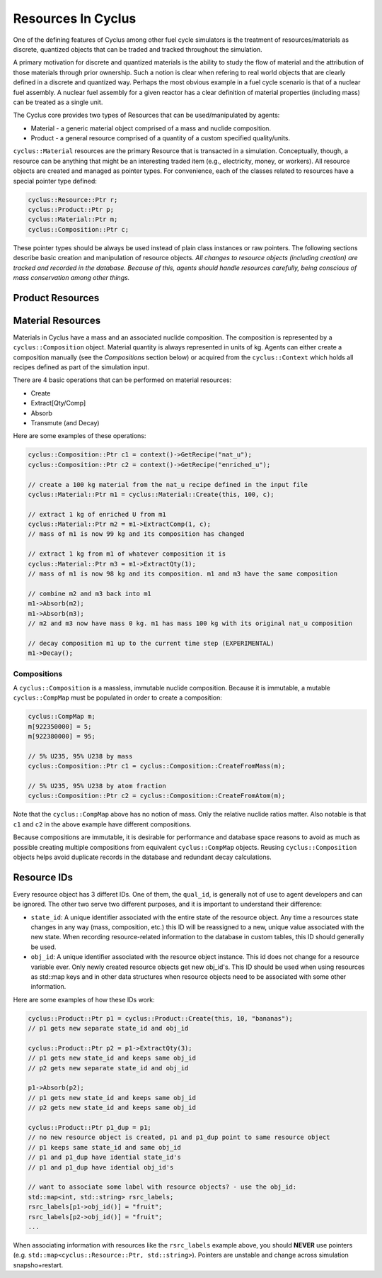 
Resources In Cyclus
=================================

One of the defining features of Cyclus among other fuel cycle simulators is
the treatment of resources/materials as discrete, quantized objects that can
be traded and tracked throughout the simulation.

A primary motivation for discrete and quantized materials is the ability to
study the flow of material and the attribution of those materials through
prior ownership.  Such a notion is clear when refering to real world objects
that are clearly defined in a discrete and quantized way.  Perhaps the most
obvious example in a fuel cycle scenario is that of a nuclear fuel assembly.
A nuclear fuel assembly for a given reactor has a clear definition of material
properties (including mass) can be treated as a single unit.

The Cyclus core provides two types of Resources that can be used/manipulated
by agents:

* Material - a generic material object comprised of a mass and nuclide
  composition.

* Product - a general resource comprised of a quantity of a custom specified
  quality/units.

``cyclus::Material`` resources are the primary Resource that is transacted in a
simulation.  Conceptually, though, a resource can be anything that might be an
interesting traded item (e.g., electricity, money, or workers). All resource
objects are created and managed as pointer types. For convenience, each of
the classes related to resources have a special pointer type defined:

.. code-block:: c++

    cyclus::Resource::Ptr r;
    cyclus::Product::Ptr p;
    cyclus::Material::Ptr m;
    cyclus::Composition::Ptr c;

These pointer types should be always be used instead of plain class instances
or raw pointers.  The following sections describe basic creation and
manipulation of resource objects.  *All changes to resource objects (including
creation) are tracked and recorded in the database.  Because of this, agents
should handle resources carefully, being conscious of mass conservation among
other things.*

Product Resources
-------------------


Material Resources
-------------------

Materials in Cyclus have a mass and an associated nuclide composition.  The
composition is represented by a  ``cyclus::Composition`` object.  Material
quantity is always represented in units of kg. Agents can either create a
composition manually (see the *Compositions* section below) or acquired from
the ``cyclus::Context`` which holds all recipes defined as part of the
simulation input.

There are 4 basic operations that can be performed on material resources:

* Create
* Extract[Qty/Comp]
* Absorb
* Transmute (and Decay)

Here are some examples of these operations:

.. code-block:: c++

    cyclus::Composition::Ptr c1 = context()->GetRecipe("nat_u");
    cyclus::Composition::Ptr c2 = context()->GetRecipe("enriched_u");

    // create a 100 kg material from the nat_u recipe defined in the input file
    cyclus::Material::Ptr m1 = cyclus::Material::Create(this, 100, c);

    // extract 1 kg of enriched U from m1
    cyclus::Material::Ptr m2 = m1->ExtractComp(1, c);
    // mass of m1 is now 99 kg and its composition has changed

    // extract 1 kg from m1 of whatever composition it is
    cyclus::Material::Ptr m3 = m1->ExtractQty(1);
    // mass of m1 is now 98 kg and its composition. m1 and m3 have the same composition

    // combine m2 and m3 back into m1
    m1->Absorb(m2);
    m1->Absorb(m3);
    // m2 and m3 now have mass 0 kg. m1 has mass 100 kg with its original nat_u composition

    // decay composition m1 up to the current time step (EXPERIMENTAL)
    m1->Decay();

Compositions
++++++++++++++

A ``cyclus::Composition`` is a massless, immutable nuclide composition.
Because it is immutable, a mutable ``cyclus::CompMap`` must be populated in
order to create a composition:

.. code-block:: c++

    cyclus::CompMap m;
    m[922350000] = 5;
    m[922380000] = 95;

    // 5% U235, 95% U238 by mass
    cyclus::Composition::Ptr c1 = cyclus::Composition::CreateFromMass(m);

    // 5% U235, 95% U238 by atom fraction
    cyclus::Composition::Ptr c2 = cyclus::Composition::CreateFromAtom(m);

Note that the ``cyclus::CompMap`` above has no notion of mass.  Only the
relative nuclide ratios matter.  Also notable is that ``c1`` and ``c2`` in the
above example have different compositions.

Because compositions are immutable, it is desirable for performance and
database space reasons to avoid as much as possible creating multiple
compositions from equivalent ``cyclus::CompMap`` objects.  Reusing
``cyclus::Composition`` objects helps avoid duplicate records in the
database and redundant decay calculations.

Resource IDs
---------------

Every resource object has 3 differet IDs.  One of them, the ``qual_id``, is
generally not of use to agent developers and can be ignored.  The other two
serve two different purposes, and it is important to understand their
difference:

* ``state_id``: A unique identifier associated with the entire state of the
  resource object.  Any time a resources state changes in any way (mass,
  composition, etc.) this ID will be reassigned to a new, unique value
  associated with the new state.  When recording resource-related information
  to the database in custom tables, this ID should generally be used.

* ``obj_id``: A unique identifier associated with the resource object
  instance.  This id does not change for a resource variable ever.  Only newly
  created resource objects get new obj_id's.  This ID should be used when using
  resources as std::map keys and in other data structures when resource
  objects need to be associated with some other information.

Here are some examples of how these IDs work:

.. code-block:: c++

    cyclus::Product::Ptr p1 = cyclus::Product::Create(this, 10, "bananas");
    // p1 gets new separate state_id and obj_id

    cyclus::Product::Ptr p2 = p1->ExtractQty(3);
    // p1 gets new state_id and keeps same obj_id
    // p2 gets new separate state_id and obj_id

    p1->Absorb(p2);
    // p1 gets new state_id and keeps same obj_id
    // p2 gets new state_id and keeps same obj_id

    cyclus::Product::Ptr p1_dup = p1;
    // no new resource object is created, p1 and p1_dup point to same resource object
    // p1 keeps same state_id and same obj_id
    // p1 and p1_dup have idential state_id's
    // p1 and p1_dup have idential obj_id's

    // want to associate some label with resource objects? - use the obj_id:
    std::map<int, std::string> rsrc_labels;
    rsrc_labels[p1->obj_id()] = "fruit";
    rsrc_labels[p2->obj_id()] = "fruit";
    ...

When associating information with resources like the ``rsrc_labels`` example
above, you should **NEVER** use pointers (e.g.
``std::map<cyclus::Resource::Ptr, std::string>``).  Pointers are unstable and
change across simulation snapsho+restart.
